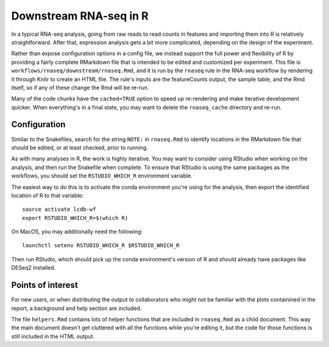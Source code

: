 .. _downstream-rnaseq:

Downstream RNA-seq in R
=======================
In a typical RNA-seq analysis, going from raw reads to read counts in features
and importing them into R is relatively straightforward. After that, expression
analysis gets a bit more complicated, depending on the design of the
experiment.

Rather than expose configuration options in a config file, we instead support
the full power and flexibility of R by providing a fairly complete RMarkdown
file that is intended to be edited and customized per experiment. This file is
``workflows/rnaseq/downstream/rnaseq.Rmd``, and it is run by the ``rnaseq``
rule in the RNA-seq workflow by rendering it through Knitr to create an HTML
file. The rule's inputs are the featureCounts output, the sample table, and the
Rmd itself, so if any of these change the Rmd will be re-run.

Many of the code chunks have the ``cached=TRUE`` option to speed up
re-rendering and make iterative development quicker. When everything's in
a final state, you may want to delete the ``rnaseq_cache`` directory and
re-run.

Configuration
-------------
Similar to the Snakefiles, search for the string ``NOTE:`` in ``rnaseq.Rmd``
to identify locations in the RMarkdown file that should be edited, or at least
checked, prior to running.

As with many analyses in R, the work is highly iterative. You may want to
consider using RStudio when working on the analysis, and then run the Snakefile
when complete.  To ensure that RStudio is using the same packages as the
workflows, you should set the ``RSTUDIO_WHICH_R`` environment variable.

The easiest way to do this is to activate the conda environment you're using
for the analysis, then export the identified location of R to that variable::

    source activate lcdb-wf
    export RSTUDIO_WHICH_R=$(which R)

On MacOS, you may additionally need the following::

    launchctl setenv RSTUDIO_WHICH_R $RSTUDIO_WHICH_R

Then run RStudio, which should pick up the conda environment's version of R and
should already have packages like DESeq2 installed.

Points of interest
------------------
For new users, or when distributing the output to collaborators who might not
be familiar with the plots containined in the report, a background and help
section are included.

The file ``helpers.Rmd`` contains lots of helper functions that are included in
``rnaseq.Rmd`` as a child document. This way the main document doesn't get
cluttered with all the functions while you're editing it, but the code for
those functions is still included in the HTML output.

